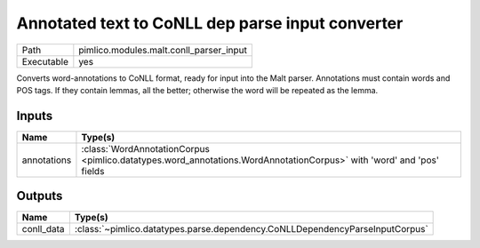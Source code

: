 Annotated text to CoNLL dep parse input converter
~~~~~~~~~~~~~~~~~~~~~~~~~~~~~~~~~~~~~~~~~~~~~~~~~

.. py:module:: pimlico.modules.malt.conll_parser_input

+------------+-----------------------------------------+
| Path       | pimlico.modules.malt.conll_parser_input |
+------------+-----------------------------------------+
| Executable | yes                                     |
+------------+-----------------------------------------+

Converts word-annotations to CoNLL format, ready for input into the Malt parser.
Annotations must contain words and POS tags. If they contain lemmas, all the better; otherwise the word will
be repeated as the lemma.


Inputs
======

+-------------+----------------------------------------------------------------------------------------------------------------------+
| Name        | Type(s)                                                                                                              |
+=============+======================================================================================================================+
| annotations | :class:`WordAnnotationCorpus <pimlico.datatypes.word_annotations.WordAnnotationCorpus>` with 'word' and 'pos' fields |
+-------------+----------------------------------------------------------------------------------------------------------------------+

Outputs
=======

+------------+------------------------------------------------------------------------------+
| Name       | Type(s)                                                                      |
+============+==============================================================================+
| conll_data | :class:`~pimlico.datatypes.parse.dependency.CoNLLDependencyParseInputCorpus` |
+------------+------------------------------------------------------------------------------+

